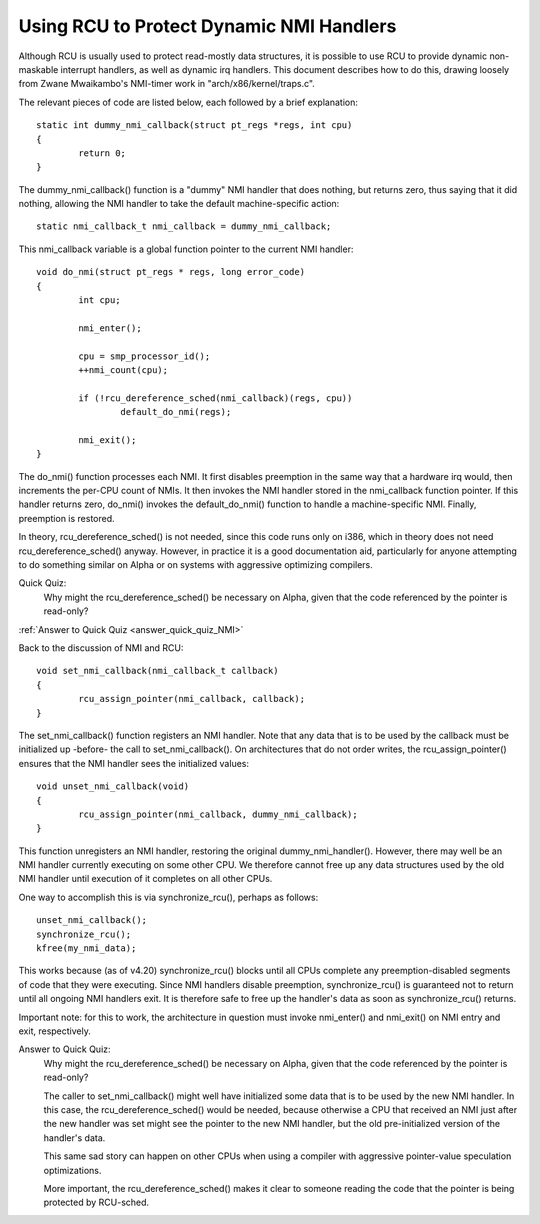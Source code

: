 .. _NMI_rcu_doc:

Using RCU to Protect Dynamic NMI Handlers
=========================================


Although RCU is usually used to protect read-mostly data structures,
it is possible to use RCU to provide dynamic non-maskable interrupt
handlers, as well as dynamic irq handlers.  This document describes
how to do this, drawing loosely from Zwane Mwaikambo's NMI-timer
work in "arch/x86/kernel/traps.c".

The relevant pieces of code are listed below, each followed by a
brief explanation::

	static int dummy_nmi_callback(struct pt_regs *regs, int cpu)
	{
		return 0;
	}

The dummy_nmi_callback() function is a "dummy" NMI handler that does
nothing, but returns zero, thus saying that it did nothing, allowing
the NMI handler to take the default machine-specific action::

	static nmi_callback_t nmi_callback = dummy_nmi_callback;

This nmi_callback variable is a global function pointer to the current
NMI handler::

	void do_nmi(struct pt_regs * regs, long error_code)
	{
		int cpu;

		nmi_enter();

		cpu = smp_processor_id();
		++nmi_count(cpu);

		if (!rcu_dereference_sched(nmi_callback)(regs, cpu))
			default_do_nmi(regs);

		nmi_exit();
	}

The do_nmi() function processes each NMI.  It first disables preemption
in the same way that a hardware irq would, then increments the per-CPU
count of NMIs.  It then invokes the NMI handler stored in the nmi_callback
function pointer.  If this handler returns zero, do_nmi() invokes the
default_do_nmi() function to handle a machine-specific NMI.  Finally,
preemption is restored.

In theory, rcu_dereference_sched() is not needed, since this code runs
only on i386, which in theory does not need rcu_dereference_sched()
anyway.  However, in practice it is a good documentation aid, particularly
for anyone attempting to do something similar on Alpha or on systems
with aggressive optimizing compilers.

Quick Quiz:
		Why might the rcu_dereference_sched() be necessary on Alpha, given that the code referenced by the pointer is read-only?

:ref:`Answer to Quick Quiz <answer_quick_quiz_NMI>`

Back to the discussion of NMI and RCU::

	void set_nmi_callback(nmi_callback_t callback)
	{
		rcu_assign_pointer(nmi_callback, callback);
	}

The set_nmi_callback() function registers an NMI handler.  Note that any
data that is to be used by the callback must be initialized up -before-
the call to set_nmi_callback().  On architectures that do not order
writes, the rcu_assign_pointer() ensures that the NMI handler sees the
initialized values::

	void unset_nmi_callback(void)
	{
		rcu_assign_pointer(nmi_callback, dummy_nmi_callback);
	}

This function unregisters an NMI handler, restoring the original
dummy_nmi_handler().  However, there may well be an NMI handler
currently executing on some other CPU.  We therefore cannot free
up any data structures used by the old NMI handler until execution
of it completes on all other CPUs.

One way to accomplish this is via synchronize_rcu(), perhaps as
follows::

	unset_nmi_callback();
	synchronize_rcu();
	kfree(my_nmi_data);

This works because (as of v4.20) synchronize_rcu() blocks until all
CPUs complete any preemption-disabled segments of code that they were
executing.
Since NMI handlers disable preemption, synchronize_rcu() is guaranteed
not to return until all ongoing NMI handlers exit.  It is therefore safe
to free up the handler's data as soon as synchronize_rcu() returns.

Important note: for this to work, the architecture in question must
invoke nmi_enter() and nmi_exit() on NMI entry and exit, respectively.

.. _answer_quick_quiz_NMI:

Answer to Quick Quiz:
	Why might the rcu_dereference_sched() be necessary on Alpha, given that the code referenced by the pointer is read-only?

	The caller to set_nmi_callback() might well have
	initialized some data that is to be used by the new NMI
	handler.  In this case, the rcu_dereference_sched() would
	be needed, because otherwise a CPU that received an NMI
	just after the new handler was set might see the pointer
	to the new NMI handler, but the old pre-initialized
	version of the handler's data.

	This same sad story can happen on other CPUs when using
	a compiler with aggressive pointer-value speculation
	optimizations.

	More important, the rcu_dereference_sched() makes it
	clear to someone reading the code that the pointer is
	being protected by RCU-sched.
